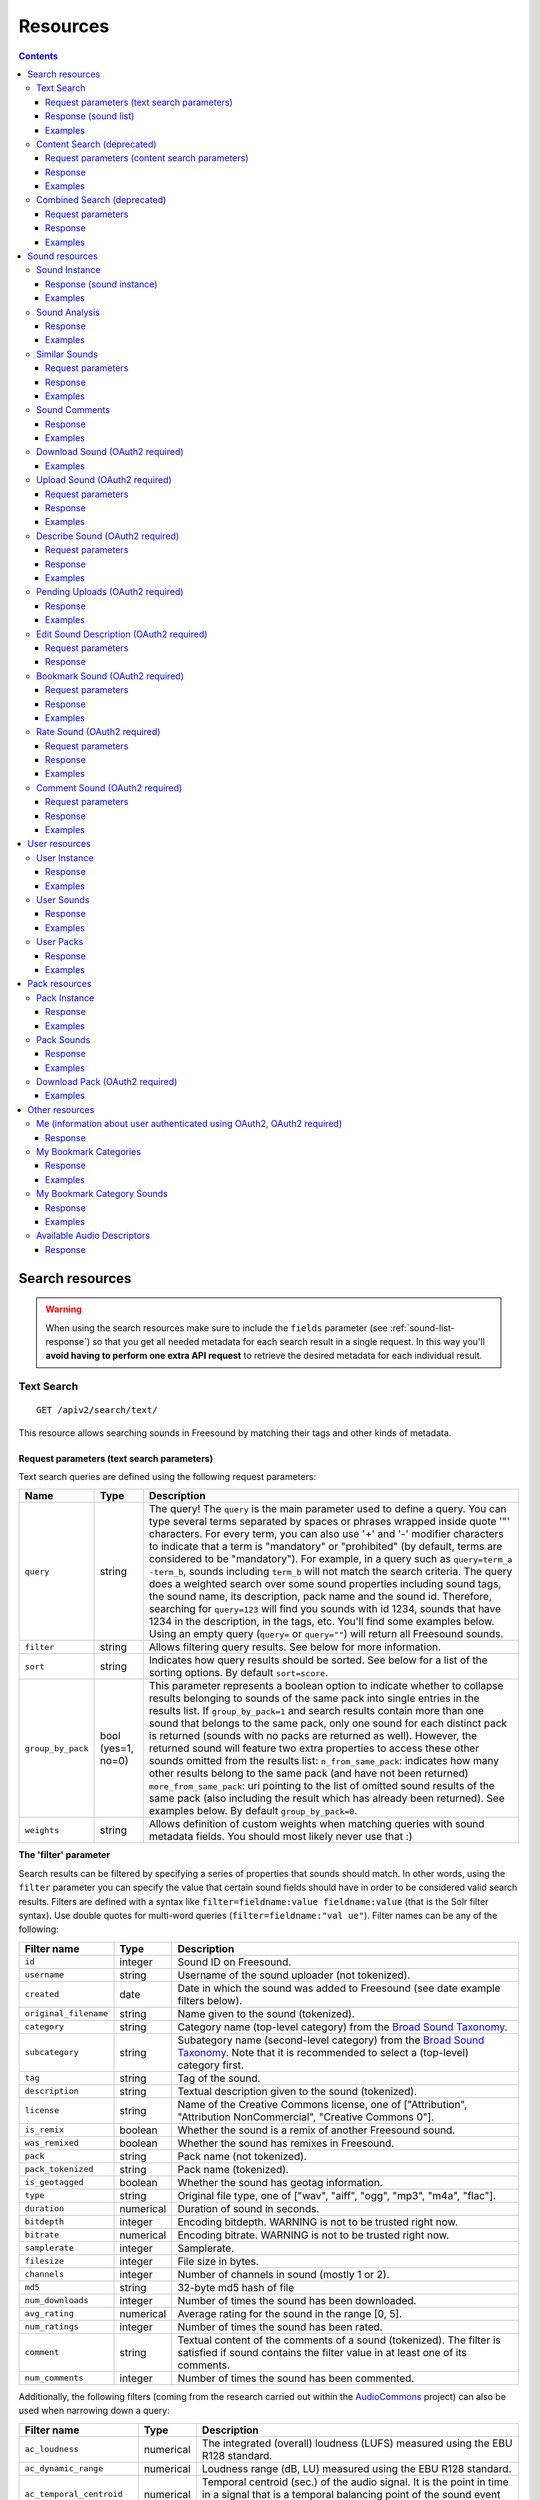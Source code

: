 ﻿.. _resources:

Resources
<<<<<<<<<

.. contents::
    :depth: 3


Search resources
>>>>>>>>>>>>>>>>

.. warning:: When using the search resources make sure to include the ``fields`` parameter (see :ref:`sound-list-response`)
  so that you get all needed metadata for each search result in a single request. In this way you'll **avoid  having to perform
  one extra API request** to retrieve the desired metadata for each individual result.


.. _sound-text-search:

Text Search
=========================================================

::

  GET /apiv2/search/text/

This resource allows searching sounds in Freesound by matching their tags and other kinds of metadata.

.. _sound-text-search-parameters:

Request parameters (text search parameters)
-------------------------------------------

Text search queries are defined using the following request parameters:

======================  =========================  ======================
Name                    Type                       Description
======================  =========================  ======================
``query``               string                     The query! The ``query`` is the main parameter used to define a query. You can type several terms separated by spaces or phrases wrapped inside quote '"' characters. For every term, you can also use '+' and '-' modifier characters to indicate that a term is "mandatory" or "prohibited" (by default, terms are considered to be "mandatory"). For example, in a query such as ``query=term_a -term_b``, sounds including ``term_b`` will not match the search criteria. The query does a weighted search over some sound properties including sound tags, the sound name, its description, pack name and the sound id. Therefore, searching for ``query=123`` will find you sounds with id 1234, sounds that have 1234 in the description, in the tags, etc. You'll find some examples below. Using an empty query (``query=`` or ``query=""``) will return all Freesound sounds.
``filter``              string                     Allows filtering query results. See below for more information.
``sort``                string                     Indicates how query results should be sorted. See below for a list of the sorting options. By default ``sort=score``.
``group_by_pack``       bool (yes=1, no=0)         This parameter represents a boolean option to indicate whether to collapse results belonging to sounds of the same pack into single entries in the results list. If ``group_by_pack=1`` and search results contain more than one sound that belongs to the same pack, only one sound for each distinct pack is returned (sounds with no packs are returned as well). However, the returned sound will feature two extra properties to access these other sounds omitted from the results list: ``n_from_same_pack``: indicates how many other results belong to the same pack (and have not been returned) ``more_from_same_pack``: uri pointing to the list of omitted sound results of the same pack (also including the result which has already been returned). See examples below. By default ``group_by_pack=0``.
``weights``             string                     Allows definition of custom weights when matching queries with sound metadata fields. You should most likely never use that :)
======================  =========================  ======================


**The 'filter' parameter**

Search results can be filtered by specifying a series of properties that sounds should match.
In other words, using the ``filter`` parameter you can specify the value that certain sound fields should have in order to be considered valid search results.
Filters are defined with a syntax like ``filter=fieldname:value fieldname:value`` (that is the Solr filter syntax).
Use double quotes for multi-word queries (``filter=fieldname:"val ue"``).
Filter names can be any of the following:


======================  =============  ====================================================
Filter name             Type           Description
======================  =============  ====================================================
``id``                  integer        Sound ID on Freesound.
``username``            string         Username of the sound uploader (not tokenized).
``created``             date           Date in which the sound was added to Freesound (see date example filters below).
``original_filename``   string         Name given to the sound (tokenized).
``category``            string         Category name (top-level category) from the `Broad Sound Taxonomy <https://freesound.org/help/faq/#the-broad-sound-taxonomy>`_. 
``subcategory``         string         Subategory name (second-level category) from the `Broad Sound Taxonomy <https://freesound.org/help/faq/#the-broad-sound-taxonomy>`_. Note that it is recommended to select a (top-level) category first.
``tag``                 string         Tag of the sound.
``description``         string         Textual description given to the sound (tokenized).
``license``             string         Name of the Creative Commons license, one of ["Attribution", "Attribution NonCommercial", "Creative Commons 0"].
``is_remix``            boolean        Whether the sound is a remix of another Freesound sound.
``was_remixed``         boolean        Whether the sound has remixes in Freesound.
``pack``                string         Pack name (not tokenized).
``pack_tokenized``      string         Pack name (tokenized).
``is_geotagged``        boolean        Whether the sound has geotag information.
``type``                string         Original file type, one of ["wav", "aiff", "ogg", "mp3", "m4a", "flac"].
``duration``            numerical      Duration of sound in seconds.
``bitdepth``            integer        Encoding bitdepth. WARNING is not to be trusted right now.
``bitrate``             numerical      Encoding bitrate. WARNING is not to be trusted right now.
``samplerate``          integer        Samplerate.
``filesize``            integer        File size in bytes.
``channels``            integer        Number of channels in sound (mostly 1 or 2).
``md5``                 string         32-byte md5 hash of file
``num_downloads``       integer        Number of times the sound has been downloaded.
``avg_rating``          numerical      Average rating for the sound in the range [0, 5].
``num_ratings``         integer        Number of times the sound has been rated.
``comment``             string         Textual content of the comments of a sound  (tokenized). The filter is satisfied if sound contains the filter value in at least one of its comments.
``num_comments``        integer        Number of times the sound has been commented.
======================  =============  ====================================================


Additionally, the following filters (coming from the research carried out within the AudioCommons_ project) can also
be used when narrowing down a query:


==========================  =============  ====================================================
Filter name                 Type           Description
==========================  =============  ====================================================
``ac_loudness``             numerical      The integrated (overall) loudness (LUFS) measured using the EBU R128 standard.
``ac_dynamic_range``        numerical      Loudness range (dB, LU) measured using the EBU R128 standard.
``ac_temporal_centroid``    numerical      Temporal centroid (sec.) of the audio signal. It is the point in time in a signal that is a temporal balancing point of the sound event energy.
``ac_log_attack_time``      numerical      The log (base 10) of the attack time of a signal envelope. The attack time is defined as the time duration from when the sound becomes perceptually audible to when it reaches its maximum intensity.
``ac_single_event``         boolean        Whether the audio file contains one *single audio event* or more than one. This computation is based on the loudness of the signal and does not do any frequency analysis.
``ac_tonality``             string         Key value estimated by key detection algorithm. Key is in format *root_note scale* where *root_note* is one of ["A", "A#", "B", "C", "C#", "D", "D#", "E", "F", "F#", "G", "G#"], and *scale* is one of ["major", "minor"]. E.g. "C minor", "F# major".
``ac_tonality_confidence``  numerical      Reliability of the key estimation in a range of [0, 1].
``ac_loop``                 boolean        Whether audio file is *loopable*.
``ac_tempo``                integer        BPM value estimated by beat tracking algorithm.
``ac_tempo_confidence``     numerical      Reliability of the tempo estimation in a range of [0, 1].
``ac_note_midi``            integer        MIDI value corresponding to the estimated note (makes more sense for ac_single_event sounds).
``ac_note_name``            string         Pitch note name based on median of estimated fundamental frequency (makes more sense for ac_single_event sounds). Note name must be one of  ["A", "A#", "B", "C", "C#", "D", "D#", "E", "F", "F#", "G", "G#"] and the octave number. E.g. "A4", "E#7".
``ac_note_frequency``       numerical      Frequency corresponding to the estimated note (makes more sense for ac_single_event sounds).
``ac_note_confidence``      numerical      Reliability of the note name/midi/frequency estimation in a range of [0, 1].
``ac_brightness``           numerical      Brightness of the analyzed audio in a scale from [0-100]. A *bright* sound is one that is clear/vibrant and/or contains significant high-pitched elements.
``ac_depth``                numerical      Depth of the analyzed audio in a scale from [0-100]. A *deep* sound is one that conveys the sense of having been made far down below the surface of its source.
``ac_hardness``             numerical      Hardness of the analyzed audio in a scale from [0-100]. A *hard* sound is one that conveys the sense of having been made (i) by something solid, firm or rigid; or (ii) with a great deal of force.
``ac_roughness``            numerical      Roughness of the analyzed audio in a scale from [0-100]. A *rough* sound is one that has an uneven or irregular sonic texture.
``ac_boominess``            numerical      Boominess of the analyzed sound in a scale from [0-100]. A *boomy* sound is one that conveys a sense of loudness, depth and resonance.
``ac_warmth``               numerical      Warmth of the analyzed sound in a scale from [0-100]. A *warm* sound is one that promotes a sensation analogous to that caused by a physical increase in temperature.
``ac_sharpness``            numerical      Sharpness of the analyzed sound in a scale from [0-100]. A *sharp* sound is one that suggests it might cut if it were to take on physical form.
``ac_reverb``               boolean        Whether the signal is reverberated or not.
==========================  =============  ====================================================


.. _AudioCommons: http://www.audiocommons.org/


For numeric or integer filters, a range can also be specified using the following syntax (the "TO" needs
to be upper case!)::

  filter=fieldname:[start TO end]
  filter=fieldname:[* TO end]
  filter=fieldname:[start to \*]

Dates can have ranges (and math) too (the "TO" needs to be upper case!)::

  filter=created:[* TO NOW]
  filter=created:[1976-03-06T23:59:59.999Z TO *]
  filter=created:[1995-12-31T23:59:59.999Z TO 2007-03-06T00:00:00Z]
  filter=created:[NOW-1YEAR/DAY TO NOW/DAY+1DAY]
  filter=created:[1976-03-06T23:59:59.999Z TO 1976-03-06T23:59:59.999Z+1YEAR]
  filter=created:[1976-03-06T23:59:59.999Z/YEAR TO 1976-03-06T23:59:59.999Z]

Simple logic operators can also be used in filters::

  filter=type:(wav OR aiff)
  filter=description:(piano AND note)

See below for some examples!


**The 'sort' parameter**

The ``sort`` parameter determines how the results are sorted, and can only be one
of the following.

==============  ====================================================================
Option          Explanation
==============  ====================================================================
score           Sort by a relevance score returned by our search engine (default).
duration_desc   Sort by the duration of the sounds, longest sounds first.
duration_asc    Same as above, but shortest sounds first.
created_desc    Sort by the date of when the sound was added. newest sounds first.
created_asc	    Same as above, but oldest sounds first.
downloads_desc  Sort by the number of downloads, most downloaded sounds first.
downloads_asc   Same as above, but least downloaded sounds first.
rating_desc     Sort by the average rating given to the sounds, highest rated first.
rating_asc      Same as above, but lowest rated sounds first.
==============  ====================================================================


**The 'weights' parameter**

The ``weights`` parameter can be used to define custom weights when matching queries with sound metadata fields. You can use any of the field names listed above 
(although some might not make sense when preparing a query) and specify integer weights for each field using the following syntax::

  weights=field_name:integer_weight,field_name2:integer_weight2

If the format is not correct, custom weights will not be applied. The default weights are something like ``id:4,tag:4,description:3,original_filename:2,username:2,pack:2``.


**Filter queries using geotagging data**

Text-based search also supports filtering query results using geotagging data.
For example, you can retrieve sounds that were recorded near a particular location or filter the results of a query to those sounds recorded in a geospatial area.
Note that not all sounds in Freesound are geotagged, and the results of such queries will only include geotagged sounds.
In general, you can define geotagging queries in two ways:

 1) By specifying a point in space and a maximum distance: this way lets you specify a latitude and longitude target point,
 and a maximum distance (in km) from that point. Query results will only include those points contained in the area.
 You can use the ``filter`` parameter of a standard query to specify latitude, longitude and maximum distance using the
 following syntax::

  filter={!geofilt sfield=geotag pt=<LATITUDE>,<LONGITUDE> d=<MAX_DISTANCE_IN_KM>}


 2) By specifying an arbitrary rectangle in space: this way lets you define a rectangle in space by specifying a
 minimum latitude and longitude, and a maximum latitude and longitude.
 Query results will only include those points contained in the area.
 You can use the ``filter`` parameter of a standard query to specify minimum and maximum latitude and longitude using the
 following syntax::

  filter=geotag:["<MINIMUM_LATITUDE>, <MINIMUM_LONGITUDE>" TO "<MAXIMUM_LONGITUDE> <MAXIMUM_LATITUDE>"]


 Minimum and maximum latitude and longitude define the lower left and upper right corners of the rectangle as shown below.
 Besides ``Intersects`` you can also use ``IsDisjointTo``, which will return all sounds geotagged outside the rectangle.

    .. image:: _static/geotags/geotag_normal.png
        :align: center


Please refer to the Solr documentation on spatial queries for extra information (http://wiki.apache.org/solr/SolrAdaptersForLuceneSpatial4) and check the examples below.


.. _sound-list-response:

Response (sound list)
---------------------

Search resource returns a *sound list response*. Sound list responses have the following structure:

::

  {
    "count": <total number of results>,
    "next": <link to the next page of results (null if none)>,
    "results": [
        <sound result #1 info>,
        <sound result #2 info>,
        ...
        <sound result #page_size info>
    ],
    "previous": <link to the previous page of results (null if none)>
  }


There are some extra request parameters that you can use to determine some of the contents of the sound list response.
These parameters are ``page`` and ``page_size`` (to deal with pagination), and ``fields``, ``descriptors`` and ``normalized`` to deal with the sound information that is returned for every sound in the results.

======================  =========================  ======================
Name                    Type                       Description
======================  =========================  ======================
``page``                string                     Query results are paginated, this parameter indicates what page should be returned. By default ``page=1``.
``page_size``           string                     Indicates the number of sounds per page to include in the result. By default ``page_size=15``, and the maximum is ``page_size=150``. Note that with bigger ``page_size``, more data will need to be transferred.
``fields``              comma separated strings    Indicates which sound properties should be included in every sound of the response. Sound properties can be any of those listed in :ref:`sound-instance-response` (plus an additional field ``score`` which returns a matching score added by the search engine), and must be separated by commas. For example, if ``fields=name,score,avg_rating,license``, results will include sound name, search engine score in relation the query, average rating and license for every returned sound. **Use this parameter to optimize request time by only requesting the information you really need.**
``descriptors``         comma separated strings    Indicates which sound content-based descriptors should be included in every sound of the response. **This parameter will have no effect if** ``analysis`` **property is not included in the** ``fields`` **request parameter**. Descriptor names can be any of those listed in :ref:`available-descriptors`, and must be separated by commas. For example, if ``fields=analysis&descriptors=lowlevel.spectral_centroid,lowlevel.barkbands.mean``, the response will include, for every returned sound, all statistics of the spectral centroid descriptor and the mean of the barkbands. Descriptor values are included in the response inside the ``analysis`` sound property (see the examples). ``analysis`` might be null if no valid descriptor names are found or the analysis data of a particular sound is not available.
``normalized``          bool (yes=1, no=0)         Indicates whether the returned sound content-based descriptors should be normalized or not. ``normalized=1`` will return normalized descriptor values. By default, ``normalized=0``.
======================  =========================  ======================

If ``fields``  is not specified, a minimal set of information for every sound result is returned by default.
This includes the id of the sound, the name and tags of the sound, the username of the user that uploaded the sound and the license
(i.e. by default ``fields=id,name,tags,username,license``).


Examples
--------

{{examples_TextSearch}}



.. _sound-content-search:

Content Search (deprecated)
=========================================================

::

  GET /apiv2/search/content/
  POST /apiv2/search/content/

This resource allows searching sounds in Freesound based on their content descriptors.

.. warning:: As of December 2023, this resource is deprecated and will be removed in the comming months. Similar functionality
  will be achievable using the :ref:`sound-text-search` resource. Documentation about how to do this will be added in due time
  but in the meantime, please contact us if you need help with this.

.. _sound-content-search-parameters:

Request parameters (content search parameters)
----------------------------------------------

Content search queries are defined using the following request parameters:

=========================  =========================  ======================
Name                       Type                       Description
=========================  =========================  ======================
``target``                 string or number           This parameter defines a target based on content-based descriptors to sort the search results. It can be set as a number of descriptor name and value pairs, or as a sound id. See below.
``analysis_file``          file                       **Experimental** - Alternatively, targets can be specified by uploading a file with the output of the Essentia Freesound Extractor analysis of any sound that you analyzed locally (see below). This parameter overrides ``target``, and requires the use of POST method.
``descriptors_filter``     string                     This parameter allows filtering query results by values of the content-based descriptors. See below for more information.
=========================  =========================  ======================

**The 'target' and 'analysis_file' parameters**

The ``target`` parameter can be used to specify a content-based sorting of your search results.
Using ``target`` you can sort the query results so that the first results will be the sounds featuring the most similar descriptors to the given target.
To specify a target you must use a syntax like ``target=descriptor_name:value``.
You can also set multiple descriptor/value pairs in a target separating them with spaces (``target=descriptor_name:value descriptor_name:value``).
Descriptor names must be chosen from those listed in :ref:`available-descriptors`. Only numerical descriptors are allowed.
Multidimensional descriptors with fixed-length (that always have the same number of dimensions) are allowed too (see below).
Consider the following two ``target`` examples::

  (A) target=lowlevel.pitch.mean:220
  (B) target=lowlevel.pitch.mean:220 lowlevel.pitch.var:0

Example A will sort the query results so that the first results will have a mean pitch as close to 220Hz as possible.
Example B will sort the query results so that the first results will have a mean pitch as close to 220Hz as possible and a pitch variance as close as possible to 0.
In that case example B will promote sounds that have a steady pitch close to 220Hz.

Multidimensional descriptors can also be used in the ``target`` parameter::

  target=sfx.tristimulus.mean:0,1,0

Alternatively, ``target`` can also be set to point to a Freesound sound.
In that case the descriptors of the sound will be used as the target for the query, therefore query results will be sorted according to their similarity to the targeted sound.
To set a sound as a target of the query you must use the sound id. For example, to use sound with id 1234 as target::

  target=1234


There is even another way to specify a target for the query, which is by uploading an analysis file generated using the Essentia Freesound Extractor.
For doing that you will need to download and compile Essentia (we recommend using release 2.0.1), an open source feature extraction library developed at the Music Technology Group (https://github.com/mtg/essentia/tree/2.0.1),
and use the 'streaming_extractor_freesound' example to analyze any sound you have in your local computer.
As a result, the extractor will create a JSON file that you can use as target in your Freesound API content search queries.
To use this file as target you will need to use the POST method (instead of GET) and attach the file as an ``analysis_file`` POST parameter (see example below).
Setting the target as an ``analysis_file`` allows you to to find sounds in Freesound that are similar to any other sound that you have in your local computer and that it is not part of Freesound.
When using ``analysis_file``, the contents of ``target`` are ignored. Note that **this feature is experimental**. Some users reported not being able to generate compatible analysis files.

Note that if ``target`` (or ``analysis_file``) is not used in combination with ``descriptors_filter``, the results of the query will
include all sounds from Freesound indexed in the similarity server, sorted by similarity to the target.


**The 'descriptors_filter' parameter**

The ``descriptors_filter`` parameter is used to restrict the query results to those sounds whose content descriptor values match with the defined filter.
To define ``descriptors_filter`` parameter you can use the same syntax as for the normal ``filter`` parameter, including numeric ranges and simple logic operators.
For example, ``descriptors_filter=lowlevel.pitch.mean:220`` will only return sounds that have an EXACT pitch mean of 220hz.
Note that this would probably return no results as a sound will rarely have that exact pitch (might be very close like 219.999 or 220.000001 but not exactly 220).
For this reason, in general it might be better to indicate ``descriptors_filter`` using ranges.
Descriptor names must be chosen from those listed in :ref:`available-descriptors`.
Note that most of the descriptors provide several statistics (var, mean, min, max...). In that case, the descriptor name must include also the desired statistic (see examples below).
Non fixed-length descriptors are not allowed.
Some examples of ``descriptors_filter`` for numerical descriptors::

  descriptors_filter=lowlevel.pitch.mean:[219.9 TO 220.1]
  descriptors_filter=lowlevel.pitch.mean:[219.9 TO 220.1] AND lowlevel.pitch_salience.mean:[0.6 TO *]
  descriptors_filter=lowlevel.mfcc.mean[0]:[-1124 TO -1121]
  descriptors_filter=lowlevel.mfcc.mean[1]:[17 TO 20] AND lowlevel.mfcc.mean[4]:[0 TO 20]

Note how in the last two examples the filter operates in a particular dimension of a multidimensional descriptor (with dimension index starting at 0).

``descriptors_filter`` can also be defined using non numerical descriptors such as 'tonal.key_key' or 'tonal.key_scale'.
In that case, the value must be enclosed in double quotes '"', and the character '#' (for example for an A# key) must be indicated with the string 'sharp'.
Non numerical descriptors can not be indicated using ranges.
For example::

  descriptors_filter=tonal.key_key:"Asharp"
  descriptors_filter=tonal.key_scale:"major"
  descriptors_filter=(tonal.key_key:"C" AND tonal.key_scale:"major") OR (tonal.key_key:"A" AND tonal.key_scale:"minor")

You can combine both numerical and non numerical descriptors as well::

  descriptors_filter=tonal.key_key:"C" tonal.key_scale="major" tonal.key_strength:[0.8 TO *]




Response
--------

The Content Search resource returns a sound list just like :ref:`sound-list-response`.
The same extra request parameters apply (``page``, ``page_size``, ``fields``, ``descriptors`` and ``normalized``).


Examples
--------

{{examples_ContentSearch}}


.. _sound-combined-search:

Combined Search (deprecated)
=========================================================

::

  GET /apiv2/search/combined/
  POST /apiv2/search/combined/

This resource is a combination of :ref:`sound-text-search` and :ref:`sound-content-search`, and allows searching sounds in Freesound based on their tags, metadata and content-based descriptors.

.. warning:: As of December 2023, this resource is deprecated and will be removed in the comming months. Similar functionality
  will be achievable using the :ref:`sound-text-search` resource. Documentation about how to do this will be added in due time
  but in the meantime, please contact us if you need help with this.

Request parameters
------------------

Combined Search request parameters can include any of the parameters from text-based search queries (``query``, ``filter`` and ``sort``, :ref:`sound-text-search-parameters`)
and content-based search queries (``target``, ``analysis_file`` and ``descriptors_filter`` and, :ref:`sound-content-search-parameters`).
Note that ``group_by_pack`` **is not** available in combined search queries.

In Combined Search, queries can be defined both like a standard textual query or as a target of content-descriptors, and
query results can be filtered by values of sounds' metadata and sounds' content-descriptors... all at once!

To perform a Combined Search query you must at least specify a ``query`` or a ``target`` parameter (as you would do in text-based and content-based searches respectively),
and at least one text-based or content-based filter (``filter`` and ``descriptors_filter``).
Request parameters ``query`` and ``target`` can not be used at the same time, but ``filter`` and ``descriptors_filter`` can both be present in a single Combined Search query.
In any case, you must always use at least one text-based search request parameter and one content-based search request parameter.
Note that ``sort`` parameter must always be accompanied by a ``query`` or ``filter`` parameter (or both), otherwise it is ignored.
``sort`` parameter will also be ignored if parameter ``target`` (or ``analysis_file``) is present in the query.

Combined Search requests might **require significant computational resources** on our servers depending on the particular
query that is made. Therefore, responses might take longer than usual. Fortunately, response times can vary a lot
with some small modifications in the query, and this is in your hands ;).
As a general rule, we recommend not to use the text-search parameter ``query``, and instead define metadata stuff in a ``filter``.
For example, instead of setting the parameter ``query=loop``, try filtering results to sounds that have the tag loop (``filter=tag:loop``).
Furthermore, you can try narrowing down your filter or filters (``filter`` and ``descriptors_filter``) and possibly make the queries faster.
Best response times are normally obtained by specifying a content-based ``target`` in combination with text-based and
content-based filters (``filter`` and ``descriptors_filter``).



Response
--------

The Combined Search resource **returns a variation** of the standard sound list response :ref:`sound-list-response`.
Combined Search responses are dictionaries with the following structure:

::

  {
    "results": [
        <sound result #1 info>,
        <sound result #2 info>,
        ...
    ],
    "more": <link to get more results (null if there are no more results)>,
  }

The ``results`` field will include a list of sounds just like in the normal sound list response.
The length of this list can be defined using the ``page_size`` request parameter like in normal sound list responses.
However, Combined Search responses **do not guarantee** that the number of elements inside ``results`` will be equal to
the number specified in ``page_size``. In some cases, you might find less results, so **you should verify the length of the list**.

Furthermore, instead of the ``next`` and ``previous`` links to navigate among results, Combined Search responses
only offer a ``more`` link that you can use to obtain more results. You can think of the ``more`` link as a
rough equivalent to ``next``, but it does not work by indicating page numbers as in normal sound list responses.

Also, note that ``count`` field is not present in the Combined Search response, therefore you do not know in advance the total
amount of results that a query can return.

Finally, Combined Search responses does allow you to use the ``fields``, ``descriptors`` and ``normalized``
parameters just like you would do in standard sound list responses.


Examples
--------

{{examples_CombinedSearch}}


Sound resources
>>>>>>>>>>>>>>>

.. _sound-sound:

Sound Instance
=========================================================

::

  GET /apiv2/sounds/<sound_id>/

This resource allows the retrieval of detailed information about a sound.

.. warning:: If you're using this resource to get metadata for each individual result returned **after a search request**, try
  instead to include the ``fields`` parameter in your search request (see :ref:`sound-list-response`). This will allow
  you to specify which metadata is to be returned for each search result, and **remove the need of making an extra query
  for each individual result**.

.. _sound-instance-response:

Response (sound instance)
-------------------------

The Sound Instance response is a dictionary including the following properties/fields:

====================  ================  ====================================================================================
Name                  Type              Description
====================  ================  ====================================================================================
``id``                number            The sound's unique identifier.
``url``               URI               The URI for this sound on the Freesound website.
``name``              string            The name user gave to the sound.
``tags``              array[strings]    An array of tags the user gave to the sound.
``description``       string            The description the user gave to the sound.
``category``          array[strings]    A two-element array containing the sound's category and subcategory from the `Broad Sound Taxonomy <https://freesound.org/help/faq/#the-broad-sound-taxonomy>`_ (if it is not given by the user, it is computed by an algorithm).
``category_code``     string            The category ID from the `Broad Sound Taxonomy <https://freesound.org/help/faq/#the-broad-sound-taxonomy>`_ (e.g. "fx-a", with the prefix indicating the category and the suffix indicating the subcategory).
``geotag``            string            Latitude and longitude of the geotag separated by spaces (e.g. "41.0082325664 28.9731252193", only for sounds that have been geotagged).
``created``           string            The date when the sound was uploaded (e.g. "2014-04-16T20:07:11.145").
``license``           string            The license under which the sound is available to you.
``type``              string            The type of sound (wav, aif, aiff, mp3, m4a or flac).
``channels``          number            The number of channels.
``filesize``          number            The size of the file in bytes.
``bitrate``           number            The bit rate of the sound in kbps.
``bitdepth``          number            The bit depth of the sound.
``duration``          number            The duration of the sound in seconds.
``samplerate``        number            The samplerate of the sound.
``username``          string            The username of the uploader of the sound.
``pack``              URI               If the sound is part of a pack, this URI points to that pack's API resource.
``download``          URI               The URI for retrieving the original sound.
``bookmark``          URI               The URI for bookmarking the sound.
``previews``          object            Dictionary containing the URIs for mp3 and ogg versions of the sound. The dictionary includes the fields ``preview-hq-mp3`` and ``preview-lq-mp3`` (for ~128kbps quality and ~64kbps quality mp3 respectively), and ``preview-hq-ogg`` and ``preview-lq-ogg`` (for ~192kbps quality and ~80kbps quality ogg respectively).
``images``            object            Dictionary including the URIs for spectrogram and waveform visualizations of the sound. The dictionary includes the fields ``waveform_l`` and ``waveform_m`` (for large and medium waveform images respectively), and ``spectral_l`` and ``spectral_m`` (for large and medium spectrogram images respectively).
``num_downloads``     number            The number of times the sound was downloaded.
``avg_rating``        number            The average rating of the sound.
``num_ratings``       number            The number of times the sound was rated.
``rate``              URI               The URI for rating the sound.
``comments``          URI               The URI of a paginated list of the comments of the sound.
``num_comments``      number            The number of comments.
``comment``           URI               The URI to comment the sound.
``similar_sounds``    URI               URI pointing to the similarity resource (to get a list of similar sounds).
``analysis``          object            Dictionary containing requested descriptors information according to the ``descriptors`` request parameter (see below). This field will be null if no descriptors were specified (or invalid descriptor names specified) or if the analysis data for the sound is not available.
``analysis_stats``    URI               URI pointing to the complete analysis results of the sound (see :ref:`analysis-docs`).
``analysis_frames``   URI               The URI for retrieving a JSON file with analysis information for each frame of the sound (see :ref:`analysis-docs`).
``ac_analysis``       object            Dictionary containing the results of the AudioCommons analysis for the given sound.
====================  ================  ====================================================================================


The contents of the field ``analysis`` of the Sound Instance response can be determined using an additional request parameter ``descriptors``.
The ``descriptors`` parameter should include a comma separated list of content-based descriptor names, just like in the :ref:`sound-list-response`.
Descriptor names can be any of those listed in :ref:`available-descriptors` (e.g. ``descriptors=lowlevel.mfcc,rhythm.bpm``).
The request parameter ``normalized`` can also be used to return content-based descriptor values in a normalized range instead of the absolute values.

The parameter ``fields`` can also be used to restrict the number of fields returned in the response.


Examples
--------

{{examples_SoundInstance}}


Sound Analysis
=========================================================

::

  GET /apiv2/sounds/<sound_id>/analysis/

This resource allows the retrieval of analysis information (content-based descriptors) of a sound.
Although content-based descriptors can also be retrieved using the ``descriptors`` request parameter in any API resource that returns sound lists or with the :ref:`sound-sound` resource,
using the Sound Analysis resource you can retrieve **all sound descriptors** at once.


Response
--------

The response to a Sound Analysis request is a dictionary with the values of all content-based descriptors listed in :ref:`analysis-docs`.
That dictionary can be filtered using an extra ``descriptors`` request parameter which should include a list of comma separated descriptor names chosen from those listed in :ref:`available-descriptors` (e.g. ``descriptors=lowlevel.mfcc,rhythm.bpm``).
The request parameter ``normalized`` can also be used to return content-based descriptor values in a normalized range instead of the absolute values.


Examples
--------

{{examples_SoundAnalysis}}


Similar Sounds
=========================================================

::

  GET /apiv2/sounds/<sound_id>/similar/

This resource allows the retrieval of sounds similar to the given sound target.


Request parameters
------------------

Essentially, the Similar Sounds resource is like a :ref:`sound-content-search` resource with the parameter ``target`` fixed to the sound id indicated in the url.
You can still use the ``descriptors_filter`` request parameter to restrict the query results to those sounds whose content descriptor values comply with the defined filter.
Use ``descriptors_filter`` in the same way as in :ref:`sound-content-search`.



Response
--------

Similar Sounds resource returns a sound list just like :ref:`sound-list-response`.
The same extra request parameters apply (``page``, ``page_size``, ``fields``, ``descriptors`` and ``normalized``).


Examples
--------

{{examples_SimilarSounds}}


Sound Comments
=========================================================

::

  GET /apiv2/sounds/<sound_id>/comments/

This resource allows the retrieval of the comments of a sound.


Response
--------

Sound Comments resource returns a paginated list of the comments of a sound, with a similar structure as :ref:`sound-list-response`:

::

  {
    "count": <total number of comments>,
    "next": <link to the next page of comments (null if none)>,
    "results": [
        <most recent comment for sound_id>,
        <second most recent comment for sound_id>,
        ...
    ],
    "previous": <link to the previous page of comments (null if none)>
  }

Comments are sorted according to their creation date (recent comments in the top of the list).
Parameters ``page`` and ``page_size`` can be used just like in :ref:`sound-list-response` to deal with the pagination of the response.

Each comment entry consists of a dictionary with the following structure:

::

  {
    "username": <username of the user who made the comment>
    "comment": <the comment itself>,
    "created": <the date when the comment was made, e.g. "2014-03-15T14:06:48.022">
  }



Examples
--------

{{examples_SoundComments}}

.. _sound-download:

Download Sound (OAuth2 required)
=========================================================

::

  GET /apiv2/sounds/<sound_id>/download/

This resource allows you to download a sound in its original format/quality (the format/quality with which the sound was uploaded).
It requires :ref:`oauth-authentication`.

Examples
--------

{{examples_DownloadSound}}


.. _sound-upload:

Upload Sound (OAuth2 required)
=========================================================

::

  POST /apiv2/sounds/upload/

This resource allows you to upload an audio file into Freesound and (optionally) describe it.
If no file description is provided (see below), only the audio file will be uploaded and you will need to describe it later using the :ref:`sound-describe` resource.
If the file description is also provided, the uploaded file will be ready for the processing and moderation stage.
A list of uploaded files pending description, processing or moderation can be obtained using the :ref:`sound-pending-uploads` resource.

The author of the uploaded sound will be the user authenticated via OAuth2, therefore this method requires :ref:`oauth-authentication`.


Request parameters
------------------

The uploaded audio file must be attached to the request as an ``audiofile`` POST parameter.
Supported file formats include .wav, .aif, .flac, .ogg and .mp3.

Additionally, the request can include the following POST parameters to provide a description for the file:

====================  ================  ====================================================================================
Name                  Type              Description
====================  ================  ====================================================================================
``name``              string            (OPTIONAL) The name that will be given to the sound. If not provided, filename will be used.
``bst_category``      string            The category code that will be assigned to the sound. Must be one of the subcategory IDs from the `Broad Sound Taxonomy <https://freesound.org/help/faq/#the-broad-sound-taxonomy>`_.
``tags``              string            The tags that will be assigned to the sound. Separate tags with spaces and join multi-words with dashes (e.g. "tag1 tag2 tag3 cool-tag4").
``description``       string            A textual description of the sound.
``license``           string            The license of the sound. Must be either "Attribution", "Attribution NonCommercial" or "Creative Commons 0".
``pack``              string            (OPTIONAL) The name of the pack where the sound should be included. If user has created no such pack with that name, a new one will be created.
``geotag``            string            (OPTIONAL) Geotag information for the sound. Latitude, longitude and zoom values in the form lat,lon,zoom (e.g. "2.145677,3.22345,14").
====================  ================  ====================================================================================

Note that ``bst_category``, ``tags``, ``description`` and ``license`` parameters are REQUIRED when providing a description for the file, but can be omitted if no description is provided.
In other words, you can either only provide the ``audiofile`` parameter, or provide ``audiofile`` plus ``bst_category``, ``tags``, ``description``, ``license`` and any of the other optional parameters.
In the first case, a file will be uploaded but not described (you will need to describe it later), and in the second case a file will both be uploaded and described.


Response
--------

If file description was provided, on successful upload, the Upload Sound resource will return a dictionary with the following structure:

::

  {
    "detail": "Audio file successfully uploaded and described (now pending processing and moderation)",
    "id": "<sound_id for the uploaded and described sound instance>"
  }

Note that after the sound is uploaded and described, it still needs to be processed and moderated by the team of Freesound moderators.
Therefore, **accessing the Sound Instance using the returned ``id`` will lead to a 404 Not Found error until the sound is approved by the moderators**.
If some of the required fields are missing or some of the provided fields are badly formatted, a 400 Bad Request response will be returned with a ``detail`` field describing the errors.

If file description was NOT provided, on successful upload, the Upload Sound resource will return a dictionary with the following structure:

::

  {
    "detail": "Audio file successfully uploaded (<file size>, now pending description)",
    "filename": "<filename of the uploaded audio file>"
  }

In that case, you will probably want to store the content of the ``filename`` field because
it will be needed to later describe the sound using the :ref:`sound-describe` resource.
Alternatively, you can retrieve later a the filenames of uploads pending description using the :ref:`sound-pending-uploads` resource.


Examples
--------

{{examples_UploadSound}}


.. _sound-describe:

Describe Sound (OAuth2 required)
=========================================================

::

  POST /apiv2/sounds/describe/

This resource allows you to describe a previously uploaded audio file that has not yet been described.
This method requires :ref:`oauth-authentication`.
Note that after a sound is described, it still needs to be processed and moderated by the team of Freesound moderators, therefore it will not yet appear in Freesound.
You can obtain a list of sounds uploaded and described by the user logged in using OAuth2 but still pending processing and moderation using the :ref:`sound-pending-uploads` resource.


Request parameters
------------------

A request to the Describe Sound resource must include the following POST parameters:

====================  ================  ====================================================================================
Name                  Type              Description
====================  ================  ====================================================================================
``upload_filename``   string            The filename of the sound to describe. Must match with one of the filenames returned in :ref:`sound-pending-uploads` resource.
``name``              string            (OPTIONAL) The name that will be given to the sound. If not provided, filename will be used.
``bst_category``      string            The category code that will be assigned to the sound. Must be one of the subcategory IDs from the `Broad Sound Taxonomy <https://freesound.org/help/faq/#the-broad-sound-taxonomy>`_.
``tags``              string            The tags that will be assigned to the sound. Separate tags with spaces and join multi-words with dashes (e.g. "tag1 tag2 tag3 cool-tag4").
``description``       string            A textual description of the sound.
``license``           string            The license of the sound. Must be either "Attribution", "Attribution NonCommercial" or "Creative Commons 0".
``pack``              string            (OPTIONAL) The name of the pack where the sound should be included. If user has created no such pack with that name, a new one will be created.
``geotag``            string            (OPTIONAL) Geotag information for the sound. Latitude, longitude and zoom values in the form lat,lon,zoom (e.g. "2.145677,3.22345,14").
====================  ================  ====================================================================================


Response
--------

If the audio file is described successfully, the Describe Sound resource will return a dictionary with the following structure:

::

  {
    "detail": "Sound successfully described (now pending processing and moderation)",
    "id": "<sound_id for the uploaded and described sound instance>"
  }

Note that after the sound is described, it still needs to be processed and moderated by the team of Freesound moderators.
Therefore, **accessing the Sound Instance using the returned ``id`` will lead to a 404 Not Found error until the sound is approved by the moderators**.

If some of the required fields are missing or some of the provided fields are badly formatted, a 400 Bad Request response will be returned with a ``detail`` field describing the errors.


Examples
--------

{{examples_DescribeSound}}


.. _sound-pending-uploads:

Pending Uploads (OAuth2 required)
=========================================================

::

  GET /apiv2/sounds/pending_uploads/

This resource allows you to retrieve a list of audio files uploaded by the Freesound user logged in using OAuth2 that have not yet been described, processed or moderated.
In Freesound, when sounds are uploaded they first need to be described by their uploaders.
After the description step, sounds are automatically processed and then enter the moderation phase, where a team of human moderators either accepts or rejects the upload.
Using this resource, your application can keep track of user uploads status in Freesound.
This method requires :ref:`oauth-authentication`.


Response
--------

The Pending Uploads resource returns a dictionary with the following structure:

::

  {
    "pending_description": [
        "<filename #1>",
        "<filename #2>",
        ...
    ],
    "pending_processing": [
        <sound #1>,
        <sound #2>,
        ...
    ],
    "pending_moderation": [
        <sound #1>,
        <sound #2>,
        ...
    ],
  }

The filenames returned under "pending_description" field are used as file identifiers in the :ref:`sound-describe` resource.
Each sound entry either under "pending_processing" or "pending_moderation" fields consists of a minimal set
of information about that sound including the ``id``, ``name``, ``tags``, ``description``, ``created`` and ``license`` fields
that you would find in a :ref:`sound-instance-response`.

Sounds under "pending_processing" contain an extra ``processing_state`` field that indicates the status of the sound in the
processing step. Processing is done automatically in Freesound right after sounds are described, and it normally takes less than a minute.
Therefore, you should normally see that the list of sounds under "pending_processing" is empty. However, if there are
errors during processing, uploaded sounds will remain in this category exhibiting a ``processing_state`` equal to ``Failed``.

Sounds under "pending_moderation" also contain an extra ``images`` field containing the uris of the waveform and spectrogram
images of the sound as described in :ref:`sound-instance-response`.


Examples
--------

{{examples_PendingUploads}}


.. _sound-edit-description:

Edit Sound Description (OAuth2 required)
=========================================================

::

  POST /apiv2/sounds/<sound_id>/edit/

This resource allows you to edit the description of an already existing sound.
Note that this resource can only be used to edit descriptions of sounds created by the Freesound user logged in using OAuth2.
This method requires :ref:`oauth-authentication`.


Request parameters
------------------

A request to the Edit Sound Description resource must include mostly the same POST parameters that would be included in a :ref:`sound-describe` request:

====================  ================  ====================================================================================
Name                  Type              Description
====================  ================  ====================================================================================
``name``              string            (OPTIONAL) The new name that will be given to the sound.
``bst_category``      string            (OPTIONAL) The new category code that will be assigned to the sound. Must be one of the subcategory IDs from the `Broad Sound Taxonomy <https://freesound.org/help/faq/#the-broad-sound-taxonomy>`_.
``tags``              string            (OPTIONAL) The new tags that will be assigned to the sound. Note that if this parameter is filled, old tags will be deleted. Separate tags with spaces and join multi-words with dashes (e.g. "tag1 tag2 tag3 cool-tag4").
``description``       string            (OPTIONAL) The new textual description for the sound.
``license``           string            (OPTIONAL) The new license of the sound. Must be either "Attribution", "Attribution NonCommercial" or "Creative Commons 0".
``pack``              string            (OPTIONAL) The new name of the pack where the sound should be included. If user has created no such pack with that name, a new one will be created.
``geotag``            string            (OPTIONAL) New geotag information for the sound. Latitude, longitude and zoom values in the form lat,lon,zoom (e.g. "2.145677,3.22345,14").
====================  ================  ====================================================================================

Note that for that resource all parameters are optional.
Only the fields included in the request will be used to update the sound description
(e.g. if only ``name`` and ``tags`` are included in the request, these are the only properties that will be updated from sound description,
the others will remain unchanged).


Response
--------

If sound description is updated successfully, the Edit Sound Description resource will return a dictionary with a single ``detail`` field indicating that the sound has been successfully edited.
If some of the required fields are missing or some of the provided fields are badly formatted, a 400 Bad Request response will be returned with a ``detail`` field describing the errors.


Bookmark Sound (OAuth2 required)
=========================================================

::

  POST /apiv2/sounds/<sound_id>/bookmark/

This resource allows you to bookmark an existing sound.
The sound will be bookmarked by the Freesound user logged in using OAuth2, therefore this method requires :ref:`oauth-authentication`.


Request parameters
------------------

A request to the Bookmark Sound resource can include the following POST parameters:

====================  ================  ====================================================================================
Name                  Type              Description
====================  ================  ====================================================================================
``name``              string            (OPTIONAL) The new name that will be given to the bookmark (if not specified, sound name will be used).
``category``          string            (OPTIONAL) The name of the category under the bookmark will be classified (if not specified, bookmark will have no category). If the specified category does not correspond to any bookmark category of the user, a new one will be created.
====================  ================  ====================================================================================


Response
--------

If the bookmark is successfully created, the Bookmark Sound resource will return a dictionary with a single ``detail`` field indicating that the sound has been successfully bookmarked.


Examples
--------

{{examples_BookmarkSound}}


Rate Sound (OAuth2 required)
=========================================================

::

  POST /apiv2/sounds/<sound_id>/rate/

This resource allows you to rate an existing sound.
The sound will be rated by the Freesound user logged in using OAuth2, therefore this method requires :ref:`oauth-authentication`.


Request parameters
------------------

A request to the Rate Sound resource must only include a single POST parameter:

====================  ================  ====================================================================================
Name                  Type              Description
====================  ================  ====================================================================================
``rating``            integer           Integer between 0 and 5 (both included) representing the rating for the sound (i.e. 5 = maximum rating).
====================  ================  ====================================================================================


Response
--------

If the sound is successfully rated, the Rate Sound resource will return a dictionary with a single ``detail`` field indicating that the sound has been successfully rated.
If some of the required fields are missing or some of the provided fields are badly formatted, a 400 Bad Request response will be returned with a ``detail`` field describing the errors.
Note that in Freesound sounds can only be rated once by a single user. If attempting to rate a sound twice with the same user, a 409 Conflict response will be returned with a ``detail`` field indicating that user has already rated the sound.


Examples
--------

{{examples_RateSound}}


Comment Sound (OAuth2 required)
=========================================================

::

  POST /apiv2/sounds/<sound_id>/comment/

This resource allows you to post a comment to an existing sound.
The comment will appear to be made by the Freesound user logged in using OAuth2, therefore this method requires :ref:`oauth-authentication`.


Request parameters
------------------

A request to the Comment Sound resource must only include a single POST parameter:

====================  ================  ====================================================================================
Name                  Type              Description
====================  ================  ====================================================================================
``comment``           string            Comment for the sound.
====================  ================  ====================================================================================


Response
--------

If the comment is successfully created, the Comment Sound resource will return a dictionary with a single ``detail`` field indicating that the sound has been successfully commented.

Examples
--------

{{examples_CommentSound}}



User resources
>>>>>>>>>>>>>>

.. _user_instance:

User Instance
=========================================================

::

  GET /apiv2/users/<username>/

This resource allows the retrieval of information about a particular Freesound user.


Response
--------

The User Instance response is a dictionary including the following properties/fields:

========================  ================  ====================================================================================
Name                      Type              Description
========================  ================  ====================================================================================
``url``                   URI               The URI for this users' profile on the Freesound website.
``username``              string            The username.
``about``                 string            The 'about' text of users' profile (if indicated).
``homepage``              URI               The URI of users' homepage outside Freesound (if indicated).
``avatar``                object            Dictionary including the URIs for the avatar of the user. The avatar is presented in three sizes ``Small``, ``Medium`` and ``Large``, which correspond to the three fields in the dictionary. If user has no avatar, this field is null.
``date_joined``           string            The date when the user joined Freesound (e.g. "2008-08-07T17:39:00").
``num_sounds``            number            The number of sounds uploaded by the user.
``sounds``                URI               The URI for a list of sounds by the user.
``num_packs``             number            The number of packs by the user.
``packs``                 URI               The URI for a list of packs by the user.
``num_posts``             number            The number of forum posts by the user.
``num_comments``          number            The number of comments that user made in other users' sounds.
========================  ================  ====================================================================================


Examples
--------

{{examples_UserInstance}}


User Sounds
=========================================================

::

  GET /apiv2/users/<username>/sounds/

This resource allows the retrieval of a list of sounds uploaded by a particular Freesound user.


Response
--------

User Sounds resource returns a sound list just like :ref:`sound-list-response`.
The same extra request parameters apply (``page``, ``page_size``, ``fields``, ``descriptors`` and ``normalized``).

Examples
--------

{{examples_UserSounds}}



User Packs
=========================================================

::

  GET /apiv2/users/<username>/packs/

This resource allows the retrieval of a list of packs created by a particular Freesound user.


Response
--------

User Packs resource returns a paginated list of the packs created by a user, with a similar structure as :ref:`sound-list-response`:

::

  {
    "count": <total number of packs>,
    "next": <link to the next page of packs (null if none)>,
    "results": [
        <most recent pack created by the user>,
        <second most recent pack created by the user>,
        ...
    ],
    "previous": <link to the previous page of packs (null if none)>
  }

Each pack entry consists of a dictionary with the same fields returned in the :ref:`pack_instance` response.
Packs are sorted according to their creation date (recent packs in the top of the list).
Parameters ``page`` and ``page_size`` can be used just like in :ref:`sound-list-response` to deal with the pagination of the response.




Examples
--------

{{examples_UserPacks}}



Pack resources
>>>>>>>>>>>>>>


.. _pack_instance:

Pack Instance
=========================================================

::

  GET /apiv2/packs/<pack_id>/

This resource allows the retrieval of information about a pack.


Response
--------

The Pack Instance response is a dictionary including the following properties/fields:

====================  ================  ====================================================================================
Name                  Type              Description
====================  ================  ====================================================================================
``id``                number            The unique identifier of this pack.
``url``               URI               The URI for this pack on the Freesound website.
``description``       string            The description the user gave to the pack (if any).
``created``           string            The date when the pack was created (e.g. "2014-04-16T20:07:11.145").
``name``              string            The name user gave to the pack.
``username``          string            Username of the creator of the pack.
``num_sounds``        number            The number of sounds in the pack.
``sounds``            URI               The URI for a list of sounds in the pack.
``num_downloads``     number            The number of times this pack has been downloaded.
====================  ================  ====================================================================================


Examples
--------

{{examples_PackInstance}}


Pack Sounds
=========================================================

::

  GET /apiv2/packs/<pack_id>/sounds/

This resource allows the retrieval of the list of sounds included in a pack.

Response
--------

Pack Sounds resource returns a sound list just like :ref:`sound-list-response`.
The same extra request parameters apply (``page``, ``page_size``, ``fields``, ``descriptors`` and ``normalized``).

Examples
--------

{{examples_PackSounds}}


Download Pack (OAuth2 required)
=========================================================

::

  GET /apiv2/packs/<pack_id>/download/

This resource allows you to download all the sounds of a pack in a single zip file.
It requires :ref:`oauth-authentication`.

Examples
--------

{{examples_DownloadPack}}


Other resources
>>>>>>>>>>>>>>>


Me (information about user authenticated using OAuth2, OAuth2 required)
=======================================================================

.. _me_resource:

::

  GET /apiv2/me/

This resource returns basic information of the user that is logged in using the OAuth2 procedure.
It can be used by applications to be able to identify which Freesound user has logged in.

Response
--------

The Me resource response consists of a dictionary with all the fields present in a standard :ref:`user_instance`, plus additional ``email`` and ``unique_id`` fields that can be used by the application to uniquely identify the end user.


My Bookmark Categories
=========================================================

::

  GET /apiv2/me/bookmark_categories/

This resource allows the retrieval of a list of bookmark categories created by the logged in Freesound user.


Response
--------

User Bookmark Categories resource returns a paginated list of the bookmark categories created by a user, with a similar structure as :ref:`sound-list-response`:

::

  {
    "count": <total number of bookmark categories>,
    "next": <link to the next page of bookmark categories (null if none)>,
    "results": [
        <first bookmark category>,
        <second bookmark category>,
        ...
    ],
    "previous": <link to the previous page of bookmark categories (null if none)>
  }

Parameters ``page`` and ``page_size`` can be used just like in :ref:`sound-list-response` to deal with the pagination of the response.

Each bookmark category entry consists of a dictionary with the following structure:

::

  {
    "url": "<URI of the bookmark category in Freesound>",
    "name": "<name that the user has given to the bookmark category>",
    "num_sounds": <number of sounds under the bookmark category>,
    "sounds": "<URI to a page with the list of sounds in this bookmark category>",
  }


Examples
--------

{{examples_MeBookmarkCategories}}


My Bookmark Category Sounds
=========================================================

::

  GET /apiv2/me/bookmark_categories/<bookmark_category_id>/sounds/

This resource allows the retrieval of a list of sounds from a bookmark category created by the logged in Freesound user.

Response
--------

User Bookmark Category Sounds resource returns a sound list just like :ref:`sound-list-response`.
The same extra request parameters apply (``page``, ``page_size``, ``fields``, ``descriptors`` and ``normalized``).

Examples
--------

{{examples_MeBookmarkCategorySounds}}


Available Audio Descriptors
===========================

.. _available-descriptors:

::

  GET /apiv2/descriptors/

This resource returns information about the available audio descriptors that are extracted from Freesound sounds.
These descriptors can be used in content and combined search targets and filters, in similarity search and in the descriptors parameter of
any sound list.

Response
--------

The Available Audio Descriptors resource response consists of a dictionary with the list of descriptor names divided in some categories:

::

  {
    "fixed-length": {
       "one-dimensional": [
          <descriptor name>,
          <descriptor name>,
          ...
       ],
       "multi-dimensional": [
          <descriptor name>,
          <descriptor name>,
          ...
       ]
    },
    "variable-length": [
        <descriptor name>,
        <descriptor name>,
        ...
    ]
  }


Descriptors under the field ``fixed-length`` are those that can be used in content, combined and similarity searches.
They are divided among ``one-dimensional`` (descriptors that consist in a single value like spectral centroid or pitch)
and ``multi-dimensional`` (descriptors with several dimensions like mfcc or tristimulus).

Descriptors under the field ``variable-length`` may have different length depending on the sound, are can only be used
in the ``descriptors`` parameter of :ref:`sound-list-response`.

For more information check the :ref:`analysis-docs`.
